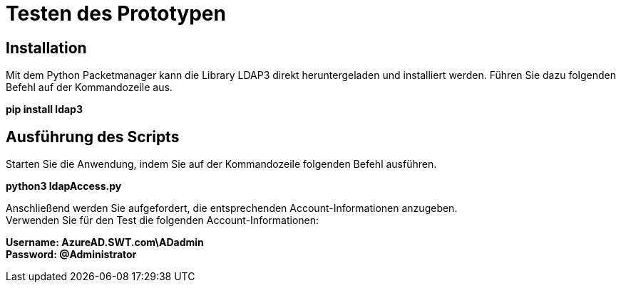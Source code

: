 = Testen des Prototypen 

== Installation 

Mit dem Python Packetmanager kann die Library LDAP3 direkt heruntergeladen und installiert werden. Führen Sie dazu folgenden Befehl auf der Kommandozeile aus. + 

*pip install ldap3* + 

== Ausführung des Scripts 
Starten Sie die Anwendung, indem Sie auf der Kommandozeile folgenden Befehl ausführen. + 

*python3 ldapAccess.py* + 

Anschließend werden Sie aufgefordert, die entsprechenden Account-Informationen anzugeben. +
Verwenden Sie für den Test die folgenden Account-Informationen: + 

*Username: AzureAD.SWT.com\ADadmin* +
*Password: @Administrator* +



